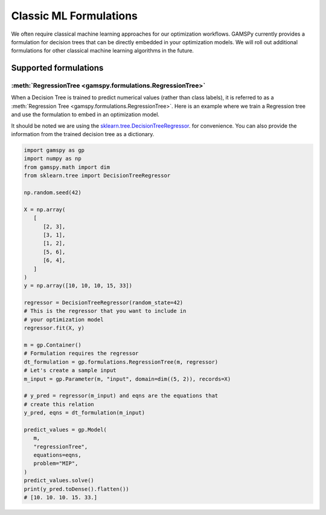 ***********************
Classic ML Formulations
***********************

.. meta::
   :description: GAMSPy User Guide
   :keywords: Machine Learning, User, Guide, GAMSPy, gamspy, GAMS, gams, mathematical modeling

We often require classical machine learning approaches for our optimization workflows.
GAMSPy currently provides a formulation for decision trees that can be directly embedded in your optimization models.
We will roll out additional formulations for other classical machine learning algorithms in the future.

Supported formulations
======================

:meth:`RegressionTree <gamspy.formulations.RegressionTree>`
-----------------------------------------------------------

When a Decision Tree is trained to predict numerical values (rather than class labels), it is referred to as a :meth:`Regression Tree <gamspy.formulations.RegressionTree>`.
Here is an example where we train a Regression tree and use the formulation to embed in an optimization model.

It should be noted we are using the `sklearn.tree.DecisionTreeRegressor`_. for convenience. You can also provide the information from the trained decision tree as a dictionary.

.. image:: ../images/regressionTree.png
  :align: center

.. code-block:: python

   import gamspy as gp
   import numpy as np
   from gamspy.math import dim
   from sklearn.tree import DecisionTreeRegressor

   np.random.seed(42)

   X = np.array(
      [
         [2, 3],
         [3, 1],
         [1, 2],
         [5, 6],
         [6, 4],
      ]
   )
   y = np.array([10, 10, 10, 15, 33])

   regressor = DecisionTreeRegressor(random_state=42)
   # This is the regressor that you want to include in
   # your optimization model
   regressor.fit(X, y)

   m = gp.Container()
   # Formulation requires the regressor
   dt_formulation = gp.formulations.RegressionTree(m, regressor)
   # Let's create a sample input
   m_input = gp.Parameter(m, "input", domain=dim((5, 2)), records=X)

   # y_pred = regressor(m_input) and eqns are the equations that
   # create this relation
   y_pred, eqns = dt_formulation(m_input)

   predict_values = gp.Model(
      m,
      "regressionTree",
      equations=eqns,
      problem="MIP",
   )
   predict_values.solve()
   print(y_pred.toDense().flatten())
   # [10. 10. 10. 15. 33.]


.. _sklearn.tree.DecisionTreeRegressor: https://scikit-learn.org/stable/modules/generated/sklearn.tree.DecisionTreeRegressor.html
